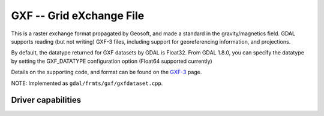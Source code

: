 .. _raster.gxf:

================================================================================
GXF -- Grid eXchange File
================================================================================

.. shortname:: GXF

This is a raster exchange format propagated by Geosoft, and made a
standard in the gravity/magnetics field. GDAL supports reading (but not
writing) GXF-3 files, including support for georeferencing information,
and projections.

By default, the datatype returned for GXF datasets by GDAL is Float32.
From GDAL 1.8.0, you can specify the datatype by setting the
GXF_DATATYPE configuration option (Float64 supported currently)

Details on the supporting code, and format can be found on the
`GXF-3 <https://web.archive.org/web/20130730111701/http://home.gdal.org/projects/gxf/index.html>`__ page.

NOTE: Implemented as ``gdal/frmts/gxf/gxfdataset.cpp``.

Driver capabilities
-------------------

.. supports_georeferencing::

.. supports_virtualio::

